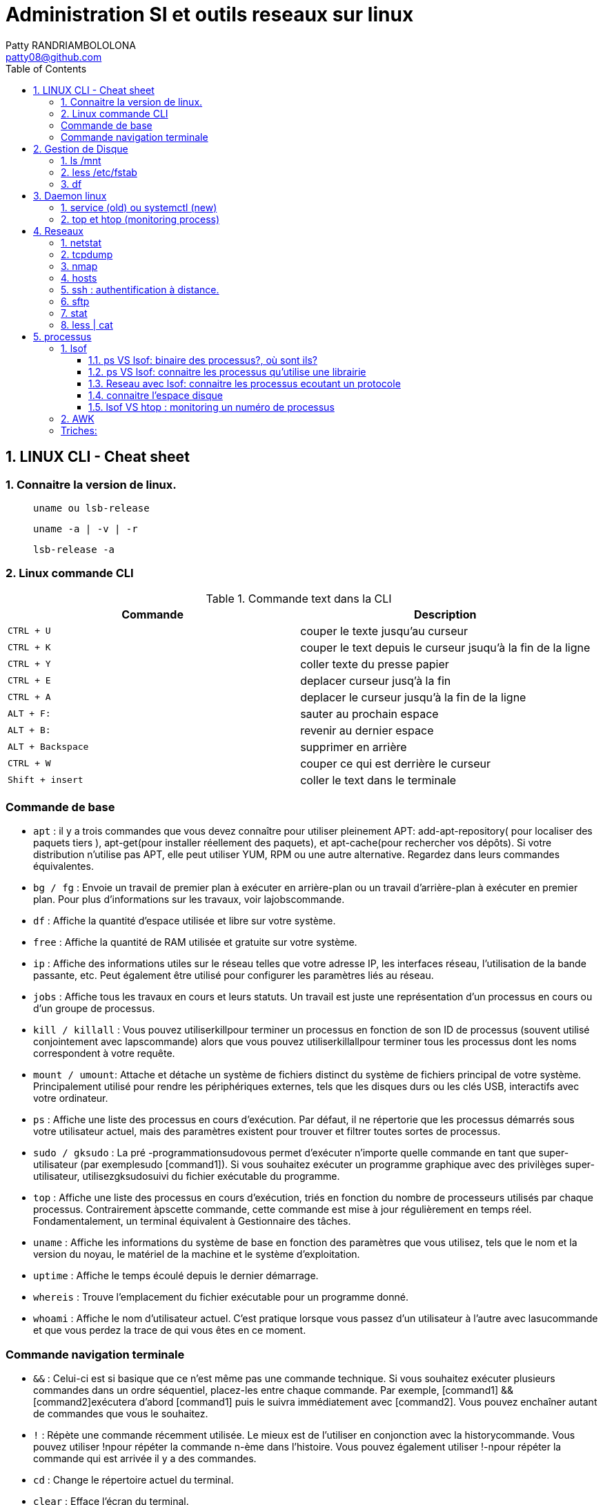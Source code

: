:toc: auto
:toc-position: left
:toclevels: 3

= Administration SI et outils reseaux sur linux
Patty RANDRIAMBOLOLONA <patty08@github.com>

== 1. LINUX CLI - Cheat sheet
=== 1. Connaitre la version de linux.

> `uname ou lsb-release`

> `uname -a | -v | -r`

> `lsb-release -a`

=== 2. Linux commande CLI

.Commande text dans la CLI

|===
|Commande | Description

|`CTRL + U`
|couper le texte jusqu'au curseur
|`CTRL + K`
|couper le text depuis le curseur jsuqu'à la fin de la ligne
|`CTRL + Y`
|coller texte du presse papier
|`CTRL + E`
|deplacer curseur jusq'à la fin
|`CTRL + A`
|deplacer le curseur jusqu'à la fin de la ligne
|`ALT + F:`
|sauter au prochain espace
|`ALT + B:`
|revenir au dernier espace
|`ALT + Backspace`
|supprimer en arrière
|`CTRL + W`
|couper ce qui est derrière le curseur
|`Shift + insert`
|coller le text dans le terminale
|===


=== Commande de base

- `apt` : il y a trois commandes que vous devez connaître pour utiliser pleinement APT: add-apt-repository( pour localiser des paquets tiers ), apt-get(pour installer réellement des paquets), et apt-cache(pour rechercher vos dépôts).
Si votre distribution n'utilise pas APT, elle peut utiliser YUM, RPM ou une autre alternative. Regardez dans leurs commandes équivalentes.

- `bg / fg` : Envoie un travail de premier plan à exécuter en arrière-plan ou un travail d'arrière-plan à exécuter en premier plan. Pour plus d'informations sur les travaux, voir lajobscommande.
- `df` : Affiche la quantité d'espace utilisée et libre sur votre système.
- `free` : Affiche la quantité de RAM utilisée et gratuite sur votre système.
- `ip`  : Affiche des informations utiles sur le réseau telles que votre adresse IP, les interfaces réseau, l'utilisation de la bande passante, etc. Peut également être utilisé pour configurer les paramètres liés au réseau.
- `jobs` : Affiche tous les travaux en cours et leurs statuts. Un travail est juste une représentation d'un processus en cours ou d'un groupe de processus.
- `kill / killall` : Vous pouvez utiliserkillpour terminer un processus en fonction de son ID de processus (souvent utilisé conjointement avec lapscommande) alors que vous pouvez utiliserkillallpour terminer tous les processus dont les noms correspondent à votre requête.
- `mount / umount`: Attache et détache un système de fichiers distinct du système de fichiers principal de votre système. Principalement utilisé pour rendre les périphériques externes, tels que les disques durs ou les clés USB, interactifs avec votre ordinateur.
- `ps` : Affiche une liste des processus en cours d'exécution. Par défaut, il ne répertorie que les processus démarrés sous votre utilisateur actuel, mais des paramètres existent pour trouver et filtrer toutes sortes de processus.
- `sudo / gksudo` : La pré -programmationsudovous permet d'exécuter n'importe quelle commande en tant que super-utilisateur (par exemplesudo [command1]). Si vous souhaitez exécuter un programme graphique avec des privilèges super-utilisateur, utilisezgksudosuivi du fichier exécutable du programme.
- `top` : Affiche une liste des processus en cours d'exécution, triés en fonction du nombre de processeurs utilisés par chaque processus. Contrairement àpscette commande, cette commande est mise à jour régulièrement en temps réel. Fondamentalement, un terminal équivalent à Gestionnaire des tâches.
- `uname` : Affiche les informations du système de base en fonction des paramètres que vous utilisez, tels que le nom et la version du noyau, le matériel de la machine et le système d'exploitation.
- `uptime` : Affiche le temps écoulé depuis le dernier démarrage.
- `whereis` : Trouve l'emplacement du fichier exécutable pour un programme donné.
- `whoami` : Affiche le nom d'utilisateur actuel. C'est pratique lorsque vous passez d'un utilisateur à l'autre avec lasucommande et que vous perdez la trace de qui vous êtes en ce moment.

=== Commande navigation terminale

- `&&` : Celui-ci est si basique que ce n'est même pas une commande technique. Si vous souhaitez exécuter plusieurs commandes dans un ordre séquentiel, placez-les entre chaque commande. Par exemple, [command1] && [command2]exécutera d'abord [command1] puis le suivra immédiatement avec [command2]. Vous pouvez enchaîner autant de commandes que vous le souhaitez.
- `!` : Répète une commande récemment utilisée. Le mieux est de l'utiliser en conjonction avec la historycommande. Vous pouvez utiliser !npour répéter la commande n-ème dans l'histoire. Vous pouvez également utiliser !-npour répéter la commande qui est arrivée il y a des commandes.
- `cd` : Change le répertoire actuel du terminal.
- `clear` : Efface l'écran du terminal.
- `history` : Affiche une liste de toutes les commandes récemment utilisées. Vous pouvez également faire défiler les commandes récemment utilisées en appuyant sur les flèches haut et bas du terminal.
- `ls` : Affiche une liste de tous les fichiers du répertoire actuel du terminal. Vous pouvez le modifier avec des paramètres pour spécifier un autre répertoire ou pour changer le format de la liste.
- `man` : Affiche une page d'aide (à partir du manuel) basée sur votre requête de recherche. Très utile pour apprendre à utiliser une commande que vous ne reconnaissez pas ou lorsque vous oubliez les paramètres d'une commande rarement utilisée. Si jamais vous êtes confus, tournez-vous vers l'homme.
- `pwd` : Affiche le répertoire du terminal actuel en tant que chemin absolu.
- `whatis` : Affiche une brève description des programmes en ligne de commande. Pensez-y comme une version simplifiée de manquand vous n'êtes pas sûr de ce qu'une commande fait, mais n'avez pas besoin du manuel complet sur la façon de l'utiliser.

.Commande gestion de fichier

- `cat` : Lorsqu'il est utilisé sur un seul fichier texte, il affichera le contenu de ce fichier. Lorsqu'il est utilisé sur deux ou plusieurs fichiers texte, il affiche tous leurs contenus dans un ordre séquentiel. Utilisez l'opérateur de redirection (" > ") pour combiner plusieurs fichiers texte en un seul fichier texte.
- `chmod / chown` : Lachmodcommande modifie les permissions de lecture, d'écriture et d'exécution d'un fichier pendant que lachowncommande change l'utilisateur et / ou le groupe d'utilisateurs qui possède un fichier.
- `cp` : Fait une copie d'un fichier. Par défaut, la copie apparaît dans le répertoire du terminal actuel, mais vous pouvez également spécifier le répertoire de destination.
- `find` : Recherche un répertoire spécifique (ou l'intégralité de votre système) pour rechercher les fichiers correspondant à un ensemble de critères donné. Il existe des dizaines d'options, notamment le nom de fichier, le type de fichier, la taille du fichier, les permissions, les propriétaires, la date de création, la date de modification, etc.
- `grep` : Recherche un fichier ou un ensemble de fichiers spécifique pour voir si une chaîne de texte existe et, si c'est le cas, vous indique où le texte existe dans ces fichiers. Cette commande est extrêmement flexible (par exemple, utiliser des caractères génériques pour rechercher tous les fichiers d'un type donné) et particulièrement utile pour les programmeurs (pour trouver des lignes de code spécifiques).
- `locate` : recherche dans le système des fichiers ou des répertoires correspondant à la requête de recherche, puis affiche les chemins absolus pour chaque correspondance. Par défaut, il ne recherche que les répertoires pour lesquels vous avez des autorisations. C'est le moyen le plus simple et le plus rapide de trouver un fichier.
- `mkdir / rmdir` : Crée ou supprime un répertoire, par défaut dans le répertoire du terminal actuel, mais un répertoire cible peut également être spécifié. Lors de la suppression, le répertoire doit être complètement vide.
- `mv` : Déplace un fichier d'un répertoire à un autre et vous pouvez spécifier un nom différent pour le fichier dans le répertoire cible. Vous pouvez utiliser cette commande pour renommer un fichier en le déplaçant dans le même répertoire mais avec un nom de fichier différent.
- `nano / emacs / vim` : Les trois principaux éditeurs de texte de terminal qui existent sur presque tous les systèmes Linux, classés par complexité croissante. Les débutants doivent s'en tenir aux nanodeux emacset vimsont extrêmement complexes (et extrêmement puissants).
- `Rename` : Modifie le nom d'un fichier ou d'un ensemble de fichiers. Livré avec beaucoup de paramètres intéressants, vous permettant de renommer automatiquement un tas de fichiers en fonction d'un modèle.
- `rm` : Supprime les fichiers. Avec un certain paramètre, il peut être utilisé pour effacer tout le contenu d'un répertoire spécifié. Il peut également être utilisé pour supprimer plusieurs fichiers qui correspondent tous à un certain modèle de nom de fichier.
- `touch` : Modifie la date d'accès ou la date de modification du fichier donné.
- `wget` : Télécharge le fichier ou la page à l'URL Web donnée.
- `zip / gzip / tar` : Divers formats pour compresser et décompresser les archives de fichiers.

== 2.  Gestion de Disque
=== 1. ls /mnt

> Lister les partions de disque.

=== 2. less /etc/fstab

> Information sur la partition disque de linux.

=== 3. df
> Connaitre l'espace disque.

.CLI: `df -ah`

.CLI: `df -f`

== 3.  Daemon linux
=== 1. service (old) ou systemctl (new)

Systemd: Deamon linux gestionnaire du noyau linux.

.CLI: `service [nomService] status | start | stop`
> connaitre le status du X service

.CLI: `systemctl status | start | stop [nomService]`
> connaitre le status du X service avec la .CLIe systemctl

.exemple:

.CLI: `systemctl status docker`
.CLI: `systemctl status udev`

=== 2. top et htop (monitoring process)
> top permet de visualiser la consomation de ressource des processus actives. htop est un outils améliorer de top.

== 4.  Reseaux
=== 1. netstat

Netstat ou Networking Statistique. Il permet de générer une présentation assez complete du reseau.

.CLI: `netstat -nr`

    Affiche la table de routage

.CLI: `netstat -laputen | grep 80`

	Connaitre le port 80

.CLI: `netstat -tulpen`

    Connaitre un max d'information sur les processus et avec sudo, on affiche les processus impliqués

=== 2. tcpdump

    outils puissant qui permet d'afficher la trame TCP. On peut avoir à l'utiliser pour analyser les failles réseaux, le 3 hands check (SYN,SYN[ACK],ACK)

=== 3. nmap

nmap est l'accronyme de network map. nmap permet de générer une cartographie de l'adresse ip demandé et affiche les détails de port ouvert de l'hote.

.CLI: `nmap [monIP ou monDomainName]`

=== 4. hosts

`/etc/hosts` est le fichier de configuration de l'hote de la machine en question. Il permet de spécifier le DNS c'est à dire, de definier dans ce fichier /etc/hosts la correspondance entre un ip et un nom de domaine.

.CLI: `/etc/hosts`

./etc/hosts
[NOTE]
===============================
[valeur] uri [alias]
exemple:


127.0.0.1 localhost

192.168.1.10 patsou.ddns.net
===============================


.NB: si je veux ajouter exemple xxx.com sur mon ip public, je fais:

. aller sur `network-tools.com/`
. recupérer un adresse ip
. dans /etc/hosts/
. je rajoute `adresseIP_X xxx.com`

=== 5. ssh : authentification à distance.

Outil permettant d'accéder à une machine distante

.CLI: `ssh-keygen`

Permet de générer une clé `ssh` facilement sur linux. la .CLIe `ssh-keygen -t rsa` est très utile.

.Démarche:
. ssh-keygen -t rsa
. stocker la clé dans $HOME
. voir la description du contenu: `cat $HOME/.ssh/id_rsa.pub`
. copier la clé sur le serveur:  `ssh-copy-id utilisateur@ipduserveur`
. ssh 'user@ipserveur'

    et c'est bon! :), vous êtes authenfifié en toute securité. :)


=== 6. sftp
> Transfert de fichier sécurisé.

=== 7. stat

> acronyme de statisitque de fichier ou du system. Il permet de voir les détails d'un fichier, création, droit, etc.

=== 8. less | cat

> decrire un fichier.

== 5. processus

=== 1. lsof
** la commande `lsof` remplace TOUT :)

> lister les fichiers d'un processus en cours d'execution.

    `sudo lsof | head`

.exemple:
on va voir un processus qui tourne et voir les fichiers qu'il a ouvert

> on va voir le processus

    `sudo nestat -tulpen`

> on va ouvrir le log du programme

    `lsof /etc/log/[nomProgramme].log`

==== 1.1. ps VS lsof: binaire des processus?, où sont ils?

    `lsof -p [PIDduProcess]| grep log`

    `ps aux | grep yyy`

> voir les processus en cours d'execution.


==== 1.2. ps VS lsof: connaitre les processus qu'utilise une librairie

    `lsof [cheminDuLibrairie]`

> mieux que ps :).

.exemple:

    ls -alh /lib/i386-linux-gnu/libgcc_s.so.1
    -rw-r--r-- 1 root root 114K avril  7  2017 /lib/i386-linux-gnu/libgcc_s.so.1

    lsof /lib/i386-linux-gnu/libgcc_s.so.1
    lsof: WARNING: can't stat() fuse.gvfsd-fuse file system /run/user/120/gvfs

.sortie:
    .CLI    PID   USER  FD   TYPE DEVICE SIZE/OFF    NODE NAME
    TeamViewe 4603 patsoo mem    REG    8,3   116312 8659775 /lib/i386-linux-gnu/libgcc_s.so.1
    wineserve 5093 patsoo mem    REG    8,3   116312 8659775 /lib/i386-linux-gnu/libgcc_s.so.1
    services. 5137 patsoo mem    REG    8,3   116312 8659775 /lib/i386-linux-gnu/libgcc_s.so.1
    explorer. 5526 patsoo mem    REG    8,3   116312 8659775 /lib/i386-linux-gnu/libgcc_s.so.1
    TVGuiDele 5540 patsoo mem    REG    8,3   116312 8659775 /lib/i386-linux-gnu/libgcc_s.so.1

==== 1.3. Reseau avec lsof: connaitre les processus ecoutant un protocole

    `lsof -i udp`

==== 1.4. connaitre l'espace disque

> au lieu de faire `df -f`, on utilise `lsof`

    `lsof -f`

==== 1.5. lsof VS htop : monitoring un numéro de processus

    `lsof -p [numPID]`

.exemple:
    . htop
    . recupérer num PID
    . lsof -p [numPID]

    lsof va décrire tout ce qui se passe sur le PID (les fichiers ouverts, les ports, ...).

=== 2. AWK

Le programme awk est une suite d'action de la forme : motif { action } , le motif permet de determiner sur quels enregistrements est appliquée l'action.

Un enregistrement est::

une chaine de caractères séparée par un retour chariot, en général une ligne.

Un champs est::

une chaine de caractères separée par un espace (ou par le caractère specifié par l'option -F), en générale un mot.
On accède à chaque champs de l'enregistrement courant par la variable $1, $2, ... $NF. $0 correspond à l'enregistrement complet. La variable NF contient le nombre de champs de l'enregistrement courant, la variable $NF correspond donc au dernier champs.

Exemples:

    `awk -F ":" '{ $2 = "" ; print $0 }'` /etc/passwd imprime chaque ligne du fichier /etc/passwd après avoir effacé le deuxième champs

    `awk 'END {print NR}'` fichier    imprime le nombre total de lignes du fichiers

    `awk '{print $NF}'` fichier   imprime le dernier champs de chaque ligne

    `who | awk '{print $1,$5}'`   imprime le login et le temps de connexion.

    `awk 'length($0)>75 {print}'` fichier imprime les lignes de plus de 75 caractères. (print équivaur à print $0)

=== Triches:

> lister les nombres d'appel des commandes linux

    `history | awk '{print $2}' | sort | uniq -c | sort -rn | head -10``

> monitoring des LOGS en temps réel

    sudo tail -f /var/log/apache2/access.log
    sudo less +F  /var/log/apache2/access.log`

